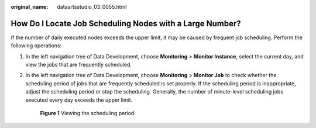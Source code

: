 :original_name: dataartsstudio_03_0055.html

.. _dataartsstudio_03_0055:

How Do I Locate Job Scheduling Nodes with a Large Number?
=========================================================

If the number of daily executed nodes exceeds the upper limit, it may be caused by frequent job scheduling. Perform the following operations:

#. In the left navigation tree of Data Development, choose **Monitoring** > **Monitor Instance**, select the current day, and view the jobs that are frequently scheduled.

#. In the left navigation tree of Data Development, choose **Monitoring** > **Monitor Job** to check whether the scheduling period of jobs that are frequently scheduled is set properly. If the scheduling period is inappropriate, adjust the scheduling period or stop the scheduling. Generally, the number of minute-level scheduling jobs executed every day exceeds the upper limit.


   .. figure:: /_static/images/en-us_image_0000001373089089.png
      :alt: **Figure 1** Viewing the scheduling period

      **Figure 1** Viewing the scheduling period

